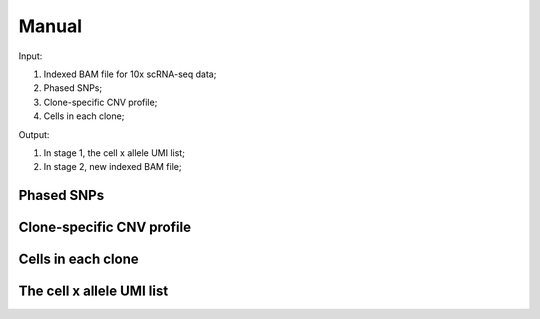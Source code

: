 
Manual
------

Input:

#. Indexed BAM file for 10x scRNA-seq data;
#. Phased SNPs;
#. Clone-specific CNV profile;
#. Cells in each clone;

Output:

#. In stage 1, the cell x allele UMI list;
#. In stage 2, new indexed BAM file;

Phased SNPs
~~~~~~~~~~~


Clone-specific CNV profile
~~~~~~~~~~~~~~~~~~~~~~~~~~



Cells in each clone
~~~~~~~~~~~~~~~~~~~


The cell x allele UMI list
~~~~~~~~~~~~~~~~~~~~~~~~~~


